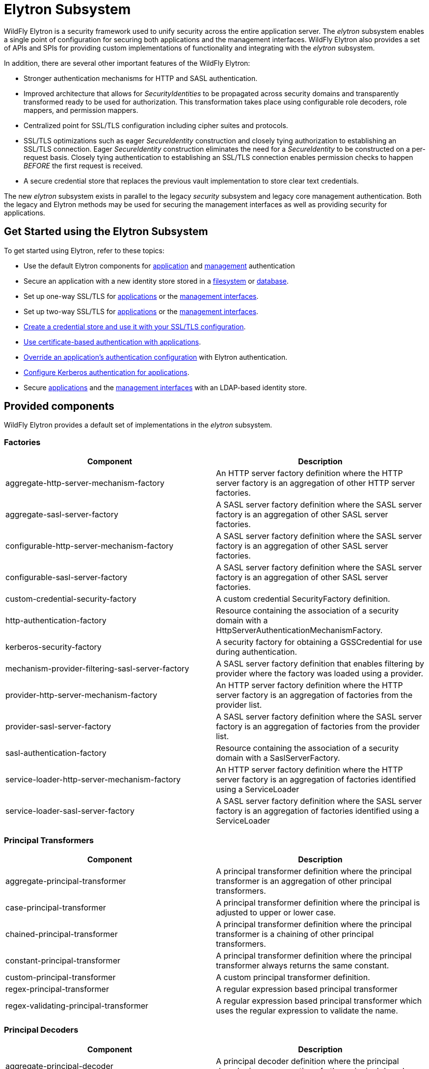 [[Elytron_Subsystem]]
= Elytron Subsystem

ifdef::env-github[]
:tip-caption: :bulb:
:note-caption: :information_source:
:important-caption: :heavy_exclamation_mark:
:caution-caption: :fire:
:warning-caption: :warning:
endif::[]

WildFly Elytron is a security framework used to unify security across
the entire application server. The _elytron_ subsystem enables a single
point of configuration for securing both applications and the management
interfaces. WildFly Elytron also provides a set of APIs and SPIs for
providing custom implementations of functionality and integrating with
the _elytron_ subsystem.

In addition, there are several other important features of the WildFly
Elytron:

* Stronger authentication mechanisms for HTTP and SASL authentication.
* Improved architecture that allows for _SecurityIdentities_ to be
propagated across security domains and transparently transformed ready
to be used for authorization. This transformation takes place using
configurable role decoders, role mappers, and permission mappers.
* Centralized point for SSL/TLS configuration including cipher suites
and protocols.
* SSL/TLS optimizations such as eager _SecureIdentity_ construction and
closely tying authorization to establishing an SSL/TLS connection. Eager
_SecureIdentity_ construction eliminates the need for a _SecureIdentity_
to be constructed on a per-request basis. Closely tying authentication
to establishing an SSL/TLS connection enables permission checks to
happen _BEFORE_ the first request is received.
* A secure credential store that replaces the previous vault
implementation to store clear text credentials.

The new _elytron_ subsystem exists in parallel to the legacy _security_
subsystem and legacy core management authentication. Both the legacy and
Elytron methods may be used for securing the management interfaces as
well as providing security for applications.

[[get-started-using-the-elytron-subsystem]]
== Get Started using the Elytron Subsystem

To get started using Elytron, refer to these topics:

* Use the default Elytron components for
<<default-application-authentication-configuration,application>>
and
<<default-management-authentication-configuration,management>>
authentication
* Secure an application with a new identity store stored in a
<<configure-authentication-with-a-filesystem-based-identity-store,filesystem>>
or
<<configure-authentication-with-a-database-identity-store,database>>.
* Set up one-way SSL/TLS for
<<enable-one-way-ssltls-for-applications,applications>>
or the
<<enable-one-way-ssltls-for-the-management-interfaces,management interfaces>>.
* Set up two-way SSL/TLS for
<<enable-two-way-ssltls-in-wildfly-for-applications,applications>>
or the
<<enable-two-way-ssltls-for-the-management-interfaces,management interfaces>>.
* <<create-and-use-a-credential-store,Create a credential store and use it with your SSL/TLS configuration>>.
* <<configure-authentication-with-certificates,Use certificate-based authentication with applications>>.
* <<override-an-applications-authentication-configuration,Override an application's authentication configuration>>
with Elytron authentication.
* <<configure-authentication-with-a-kerberos-based-identity-store, Configure Kerberos authentication for applications>>.
* Secure
<<configure-authentication-with-an-ldap-based-identity-store,applications>>
and the
<<secure-the-management-interfaces-with-a-new-identity-store,management interfaces>> with an LDAP-based identity store.

[[provided-components]]
== Provided components

WildFly Elytron provides a default set of implementations in the
_elytron_ subsystem.

[[factories]]
=== Factories

[cols=",",options="header"]
|=======================================================================
|Component |Description

|aggregate-http-server-mechanism-factory |An HTTP server factory
definition where the HTTP server factory is an aggregation of other HTTP
server factories.

|aggregate-sasl-server-factory |A SASL server factory definition where
the SASL server factory is an aggregation of other SASL server
factories.

|configurable-http-server-mechanism-factory |A SASL server factory
definition where the SASL server factory is an aggregation of other SASL
server factories.

|configurable-sasl-server-factory |A SASL server factory definition
where the SASL server factory is an aggregation of other SASL server
factories.

|custom-credential-security-factory |A custom credential SecurityFactory
definition.

|http-authentication-factory |Resource containing the association of a
security domain with a HttpServerAuthenticationMechanismFactory.

|kerberos-security-factory |A security factory for obtaining a
GSSCredential for use during authentication.

|mechanism-provider-filtering-sasl-server-factory |A SASL server factory
definition that enables filtering by provider where the factory was
loaded using a provider.

|provider-http-server-mechanism-factory |An HTTP server factory
definition where the HTTP server factory is an aggregation of factories
from the provider list.

|provider-sasl-server-factory |A SASL server factory definition where
the SASL server factory is an aggregation of factories from the provider
list.

|sasl-authentication-factory |Resource containing the association of a
security domain with a SaslServerFactory.

|service-loader-http-server-mechanism-factory |An HTTP server factory
definition where the HTTP server factory is an aggregation of factories
identified using a ServiceLoader

|service-loader-sasl-server-factory |A SASL server factory definition
where the SASL server factory is an aggregation of factories identified
using a ServiceLoader
|=======================================================================

[[principal-transformers]]
=== Principal Transformers

[cols=",",options="header"]
|=======================================================================
|Component |Description

|aggregate-principal-transformer |A principal transformer definition
where the principal transformer is an aggregation of other principal
transformers.

|case-principal-transformer |A principal transformer definition where
the principal is adjusted to upper or lower case.

|chained-principal-transformer |A principal transformer definition where
the principal transformer is a chaining of other principal transformers.

|constant-principal-transformer |A principal transformer definition
where the principal transformer always returns the same constant.

|custom-principal-transformer |A custom principal transformer
definition.

|regex-principal-transformer |A regular expression based principal
transformer

|regex-validating-principal-transformer |A regular expression based
principal transformer which uses the regular expression to validate the
name.
|=======================================================================

[[principal-decoders]]
=== Principal Decoders

[cols=",",options="header"]
|=======================================================================
|Component |Description

|aggregate-principal-decoder |A principal decoder definition where the
principal decoder is an aggregation of other principal decoders.

|concatenating-principal-decoder |A principal decoder definition where
the principal decoder is a concatenation of other principal decoders.

|constant-principal-decoder |Definition of a principal decoder that
always returns the same constant.

|custom-principal-decoder |Definition of a custom principal decoder.

|x500-attribute-principal-decoder |Definition of a X500 attribute based
principal decoder.
|=======================================================================

[[evidence-decoders]]
=== Evidence Decoders

[cols=",",options="header"]
|=======================================================================
|Component |Description

|x509-subject-alt-name-evidence-decoder |An evidence decoder that derives the
principal associated with a certificate chain from an X.509 subject alternative
name from the first certificate in the given chain.

|x500-subject-evidence-decoder |An evidence decoder that derives the principal
associated with a certificate chain from the subject from the first certificate
in the given chain.

|custom-evidence-decoder |Definition of a custom evidence decoder.

|aggregate-evidence-decoder |An evidence decoder that is an aggregation of other
evidence decoders. Given evidence, these evidence decoders will be attempted in
order until one returns a non-null principal or until there are no more evidence
decoders left to try.
|=======================================================================

[[realm-mappers]]
=== Realm Mappers

[cols=",",options="header"]
|=======================================================================
|Component |Description

|constant-realm-mapper |Definition of a constant realm mapper that
always returns the same value.

|custom-realm-mapper |Definition of a custom realm mapper

|mapped-regex-realm-mapper |Definition of a realm mapper implementation
that first uses a regular expression to extract the realm name, this is
then converted using the configured mapping of realm names.

|simple-regex-realm-mapper |Definition of a simple realm mapper that
attempts to extract the realm name using the capture group from the
regular expression, if that does not provide a match then the delegate
realm mapper is used instead.
|=======================================================================

[[realms]]
=== Realms

[cols=",",options="header"]
|=======================================================================
|Component |Description

|<<aggregate-security-realm, aggregate-realm>> |A realm definition that is an aggregation of two
or more realms, one for the authentication steps and one or more for loading the
identity for the authorization steps and aggregating the resulting attributes.

|caching-realm |A realm definition that enables caching to another
security realm. Caching strategy is Least Recently Used where least
accessed entries are discarded when maximum number of entries is
reached. When credentials are updated externally, the user's obsolete credential will be removed when the user authenticates with the updated credential.

|custom-modifiable-realm |Custom realm configured as being modifiable
will be expected to implement the ModifiableSecurityRealm interface. By
configuring a realm as being modifiable management operations will be
made available to manipulate the realm.

|custom-realm |A custom realm definitions can implement either the s
SecurityRealm interface or the ModifiableSecurityRealm interface.
Regardless of which interface is implemented management operations will
not be exposed to manage the realm. However other services that depend
on the realm will still be able to perform a type check and cast to gain
access to the modification API.

|<<distributed-security-realm, distributed-realm>> |A security realm definition for authentication and authorization identities distributed between multiple security realms.

|<<failover-security-realm, failover-realm>> |A realm definition that is an aggregation of two realms, one for default behaviour and
second for cases when first realm is unavailable.

|<<filesystem-security-realm, filesystem-realm>> |A simple security realm definition backed by the
filesystem.

|identity-realm |A security realm definition where identities are
represented in the management model.

|<<jaas-security-realm, jaas-realm>> |A security realm definition that uses JAAS configuration file to initialize LoginContext that is used to obtain identities.

|<<jdbc-security-realm, jdbc-realm>> |A security realm definition backed by database using JDBC.

|key-store-realm |A security realm definition backed by a keystore.

|ldap-realm |A security realm definition backed by LDAP.

|properties-realm |A security realm definition backed by properties
files.

|token-realm |A security realm definition capable of validating and
extracting identities from security tokens.
|=======================================================================

[[permission-mappers]]
=== Permission Mappers

[cols=",",options="header"]
|=======================================================================
|Component |Description

|custom-permission-mapper |Definition of a custom permission mapper.

|logical-permission-mapper |Definition of a logical permission mapper.

|simple-permission-mapper |Definition of a simple configured permission
mapper.

|constant-permission-mapper |Definition of a permission mapper that
always returns the same constant.
|=======================================================================

[[role-decoders]]
=== Role Decoders

[cols=",",options="header"]
|=======================================================================
|Component |Description

|custom-role-decoder |Definition of a custom RoleDecoder

|simple-role-decoder |Definition of a simple RoleDecoder that takes a
single attribute and maps it directly to roles.

|source-address-role-decoder |Definition of a RoleDecoder that maps roles
based on the IP address of the remote client.

|aggregate-role-decoder |A role decoder that is an aggregation of other
role decoders. An aggregate role decoder combines the roles obtained using
each role decoder.
|=======================================================================

[[role-mappers]]
=== Role Mappers

[cols=",",options="header"]
|=======================================================================
|Component |Description

|add-prefix-role-mapper |A role mapper definition for a role mapper that
adds a prefix to each provided.

|add-suffix-role-mapper |A role mapper definition for a role mapper that
adds a suffix to each provided.

|constant-role-mapper |A role mapper definition where a constant set of
roles is always returned.

|aggregate-role-mapper |A role mapper definition where the role mapper
is an aggregation of other role mappers.

|logical-role-mapper |A role mapper definition for a role mapper that
performs a logical operation using two referenced role mappers.

|custom-role-mapper |Definition of a custom role mapper

|mapped-role-mapper |A role mapper definition for a role mapper that uses
configured mapping of role names to map role names.

|regex-role-mapper |A role mapper definition for a role mapper that
performs a regex matching and maps matching roles with provided pattern.
Regex can capture groups that replacement pattern can make use of.
|=======================================================================

[[ssl-components]]
=== SSL Components

[cols=",",options="header"]
|=======================================================================
|Component |Description

|client-ssl-context |An SSLContext for use on the client side of a
connection.

|filtering-key-store |A filtering keystore definition, which provides a
keystore by filtering a key-store.

|key-manager |A key manager definition for creating the key manager
list as used to create an SSL context.

|key-store |A keystore definition.

|ldap-key-store |An LDAP keystore definition, which loads a keystore
from an LDAP server.

|server-ssl-context |An SSL context for use on the server side of a
connection.

|trust-manager |A trust manager definition for creating the
TrustManager list as used to create an SSL context.

|certificate-authority-account |A certificate authority account which can
be used to obtain and revoke signed certificates.
|=======================================================================

[[other]]
=== Other

[cols=",",options="header"]
|=======================================================================
|Component |Description

|aggregate-providers |An aggregation of two or more Provider[]
resources.

|authentication-configuration |An individual authentication
configuration definition, which is used by clients deployed to WildFly
and other resources for authenticating when making a remote connection.

|authentication-context |An individual authentication context
definition, which is used to supply an ssl-context and
authentication-configuration when clients deployed to WildFly and other
resources make a remoting connection.

|credential-store |Credential store to keep alias for sensitive
information such as passwords for external services.

|dir-context |The configuration to connect to a directory (LDAP) server.

|provider-loader |A definition for a provider loader.

|security-domain |A security domain definition.

|security-property |A definition of a security property to be set.
|=======================================================================

[[out-of-the-box-configuration]]
== Out of the Box Configuration

WildFly provides a set of components configured by default. While these
components are ready to use, the legacy _security_ subsystem and legacy
core management authentication is still used by default. To configure
WildFly to use the these configured components as well as create new
ones, see the <<Using_the_Elytron_Subsystem,Using the Elytron
Subsystem>> section.

[cols=",",options="header"]
|=======================================================================
|Default Component |Description

|ApplicationDomain |The ApplicationDomain security domain uses
ApplicationRealm and groups-to-roles for authentication. It also uses
default-permission-mapper to assign the login permission.

|ManagementDomain |The ManagementDomain security domain uses two
security realms for authentication: ManagementRealm with groups-to-roles
and local with super-user-mapper. It also uses default-permission-mapper
to assign the login permission.

|local (security realm) |The local security realm does no authentication
and sets the identity of principals to $local

|ApplicationRealm |The ApplicationRealm security realm is a properties
realm that authenticates principals using application-users.properties
and assigns roles using application-roles.properties. These files are
located under jboss.server.config.dir, which by default, maps to
EAP_HOME/standalone/configuration. They are also the same files used by
the legacy security default configuration.

|ManagementRealm |The ManagementRealm security realm is a properties
realm that authenticates principals using mgmt-users.properties and
assigns roles using mgmt-groups.properties. These files are located
under jboss.server.config.dir, which by default, maps to
EAP_HOME/standalone/configuration. They are also the same files used by
the legacy security default configuration.

|default-permission-mapper |The default-permission-mapper mapper is a
simple permission mapper that uses the default-permissions permission set
to assign the full set of permissions that an identity would require to
access any services on the server. For example, the default-permission-mapper
mapper uses org.wildfly.extension.batch.jberet.deployment.BatchPermission
specified by the default-permissions permission set to assign permission for
batch jobs. The batch permissions are start, stop, restart, abandon, and read
which aligns with jakarta.batch.operations.JobOperator. The default-permission-mapper
mapper also uses org.wildfly.security.auth.permission.LoginPermission specified
by the the login-permission permission set to assign the login permission.

|local (mapper) |The local mapper is a constant role mapper that maps to
the local security realm. This is used to map authentication to the
local security realm.

|groups-to-roles |The groups-to-roles mapper is a simple-role-decoder
that will decode the groups information of a principal and use it for
the role information.

|super-user-mapper |The super-user-mapper mapper is a constant role
mapper that maps the SuperUser role to a principal.

|management-http-authentication |The management-http-authentication
http-authentication-factory can be used for doing authentication over
http. It uses the global provider-http-server-mechanism-factory to
filter authentication mechanism and uses ManagementDomain for
authenticating principals. It accepts the DIGEST authentication
mechanisms and exposes it as ManagementRealm to applications.

|global (provider-http-server-mechanism-factory) |This is the HTTP
server factory mechanism definition used to list the provided
authentication mechanisms when creating an http authentication factory.

|management-sasl-authentication |The management-sasl-authentication
sasl-authentication-factory can be used for authentication using SASL.
It uses the configured sasl-server-factory to filter authentication
mechanisms, which also uses the global provider-sasl-server-factory to
filter by provider names. management-sasl-authentication uses the
ManagementDomain security domain for authentication of principals. It
also maps authentication using JBOSS-LOCAL-USER mechanisms using the
local realm mapper and authentication using DIGEST-MD5 to
ManagementRealm.

|application-sasl-authentication |The application-sasl-authentication
sasl-authentication-factory can be used for authentication using SASL.
It uses the configured sasl-server-factory to filter authentication
mechanisms, which also uses the global provider-sasl-server-factory to
filter by provider names. application-sasl-authentication uses the
ApplicationDomain security domain for authentication of principals.

|global (provider-sasl-server-factory) |This is the SASL server factory
definition used to create SASL authentication factories.

|elytron (mechanism-provider-filtering-sasl-server-factor) |This is used
to filter which sasl-authentication-factory is used based on the
provider. In this case, elytron will match on the WildFlyElytron
provider name.

|configured (configurable-sasl-server-factory) |This is used to filter
sasl-authentication-factory is used based on the mechanism name. In this
case, configured will match on JBOSS-LOCAL-USER and DIGEST-MD5. It also
sets the wildfly.sasl.local-user.default-user to $local.

|applicationSSC| The `applicationSSC` server SSL context can be used
to automatically generate a self-signed certificate the first time
the HTTPS interface is accessed. This server SSL context should only
be used for testing purposes. It should never be used in a production
environment.

|combined-providers |Is an aggregate provider that aggregates the elytron
and openssl provider loaders.

|elytron |A provider loader

|openssl |A provider loader
|=======================================================================

*Default WildFly Configuration*

[source,json,options="nowrap"]
----
/subsystem=elytron:read-resource(recursive=true)
{
    "outcome" => "success",
    "result" => {
        "default-authentication-context" => undefined,
        "disallowed-providers" => ["OracleUcrypto"],
        "final-providers" => "combined-providers",
        "initial-providers" => undefined,
        "security-properties" => undefined,
        "add-prefix-role-mapper" => undefined,
        "add-suffix-role-mapper" => undefined,
        "aggregate-evidence-decoder" => undefined,
        "aggregate-http-server-mechanism-factory" => undefined,
        "aggregate-principal-decoder" => undefined,
        "aggregate-principal-transformer" => undefined,
        "aggregate-providers" => {"combined-providers" => {"providers" => [
            "elytron",
            "openssl"
        ]}},
        "aggregate-realm" => undefined,
        "aggregate-role-decoder" => undefined,
        "aggregate-role-mapper" => undefined,
        "aggregate-sasl-server-factory" => undefined,
        "aggregate-security-event-listener" => undefined,
        "authentication-configuration" => undefined,
        "authentication-context" => undefined,
        "caching-realm" => undefined,
        "case-principal-transformer" => undefined,
        "certificate-authority-account" => undefined,
        "chained-principal-transformer" => undefined,
        "client-ssl-context" => undefined,
        "concatenating-principal-decoder" => undefined,
        "configurable-http-server-mechanism-factory" => undefined,
        "configurable-sasl-server-factory" => {"configured" => {
            "filters" => undefined,
            "properties" => {"wildfly.sasl.local-user.default-user" => "$local"},
            "protocol" => undefined,
            "sasl-server-factory" => "elytron",
            "server-name" => undefined
        }},
        "constant-permission-mapper" => undefined,
        "constant-principal-decoder" => undefined,
        "constant-principal-transformer" => undefined,
        "constant-realm-mapper" => {"local" => {"realm-name" => "local"}},
        "constant-role-mapper" => {"super-user-mapper" => {"roles" => ["SuperUser"]}},
        "credential-store" => undefined,
        "custom-credential-security-factory" => undefined,
        "custom-evidence-decoder" => undefined,
        "custom-modifiable-realm" => undefined,
        "custom-permission-mapper" => undefined,
        "custom-principal-decoder" => undefined,
        "custom-principal-transformer" => undefined,
        "custom-realm" => undefined,
        "custom-realm-mapper" => undefined,
        "custom-role-decoder" => undefined,
        "custom-role-mapper" => undefined,
        "custom-security-event-listener" => undefined,
        "dir-context" => undefined,
        "file-audit-log" => {"local-audit" => {
            "format" => "JSON",
            "path" => "audit.log",
            "relative-to" => "jboss.server.log.dir",
            "synchronized" => true
        }},
        "filesystem-realm" => undefined,
        "filtering-key-store" => undefined,
        "http-authentication-factory" => {
            "management-http-authentication" => {
                "http-server-mechanism-factory" => "global",
                "mechanism-configurations" => [{
                    "mechanism-name" => "DIGEST",
                    "mechanism-realm-configurations" => [{"realm-name" => "ManagementRealm"}]
                }],
                "security-domain" => "ManagementDomain"
            }
        },
        "identity-realm" => {"local" => {
            "attribute-name" => undefined,
            "attribute-values" => undefined,
            "identity" => "$local"
        }},
        "jdbc-realm" => undefined,
        "kerberos-security-factory" => undefined,
        "key-manager" => {
            "applicationKM" => {
                "algorithm" => undefined,
                "alias-filter" => undefined,
                "credential-reference" => {"clear-text" => "password"},
                "generate-self-signed-certificate-host" => "localhost",
                "key-store" => "applicationKS",
                "provider-name" => undefined,
                "providers" => undefined
            }
        }
        "key-store" => {
            "applicationKS" => {
                "alias-filter" => undefined,
                "credential-reference" => {"clear-text" => "password"},
                "path" => "application.keystore",
                "relative-to" => "jboss.server.config.dir",
                "required" => false,
                "provider-name" => undefined,
                "providers" => undefined,
                "type" => "JKS"
            }
        },
        "key-store-realm" => undefined,
        "ldap-key-store" => undefined,
        "ldap-realm" => undefined,
        "logical-permission-mapper" => undefined,
        "logical-role-mapper" => undefined,
        "mapped-regex-realm-mapper" => undefined,
        "mapped-role-mapper" => undefined,
        "mechanism-provider-filtering-sasl-server-factory" => {"elytron" => {
            "enabling" => true,
            "filters" => [{"provider-name" => "WildFlyElytron"}],
            "sasl-server-factory" => "global"
        }},
        "periodic-rotating-file-audit-log" => undefined,
        "permission-set" => {
            "login-permission" => {"permissions" => [{"class-name" => "org.wildfly.security.auth.permission.LoginPermission"}]},
            "default-permissions" => {"permissions" => [
                {
                    "class-name" => "org.wildfly.extension.batch.jberet.deployment.BatchPermission",
                    "module" => "org.wildfly.extension.batch.jberet",
                    "target-name" => "*"
                },
                {
                    "class-name" => "org.wildfly.transaction.client.RemoteTransactionPermission",
                    "module" => "org.wildfly.transaction.client"
                },
                {
                    "class-name" => "org.jboss.ejb.client.RemoteEJBPermission",
                    "module" => "org.jboss.ejb-client"
                }
            ]}
        },
        "policy" => undefined,
        "properties-realm" => {
            "ApplicationRealm" => {
                "groups-attribute" => "groups",
                "groups-properties" => {
                    "path" => "application-roles.properties",
                    "relative-to" => "jboss.server.config.dir"
                },
                "users-properties" => {
                    "path" => "application-users.properties",
                    "relative-to" => "jboss.server.config.dir",
                    "digest-realm-name" => "ApplicationRealm"
                }
            },
            "ManagementRealm" => {
                "groups-attribute" => "groups",
                "groups-properties" => {
                    "path" => "mgmt-groups.properties",
                    "relative-to" => "jboss.server.config.dir"
                },
                "users-properties" => {
                    "path" => "mgmt-users.properties",
                    "relative-to" => "jboss.server.config.dir",
                    "digest-realm-name" => "ManagementRealm"
                }
            }
        },
        "provider-http-server-mechanism-factory" => {"global" => {"providers" => undefined}},
        "provider-loader" => {
            "elytron" => {
                "argument" => undefined,
                "class-names" => undefined,
                "configuration" => undefined,
                "module" => "org.wildfly.security.elytron",
                "path" => undefined,
                "relative-to" => undefined
            },
            "openssl" => {
                "argument" => undefined,
                "class-names" => undefined,
                "configuration" => undefined,
                "module" => "org.wildfly.openssl",
                "path" => undefined,
                "relative-to" => undefined
            }
        },
        "provider-sasl-server-factory" => {"global" => {"providers" => undefined}},
        "regex-role-mapper" => undefined,
        "regex-principal-transformer" => undefined,
        "regex-validating-principal-transformer" => undefined,
        "sasl-authentication-factory" => {
            "application-sasl-authentication" => {
                "mechanism-configurations" => [
                    {
                        "mechanism-name" => "JBOSS-LOCAL-USER",
                        "realm-mapper" => "local"
                    },
                    {
                        "mechanism-name" => "DIGEST-MD5",
                        "mechanism-realm-configurations" => [{"realm-name" => "ApplicationRealm"}]
                    }
                ],
                "sasl-server-factory" => "configured",
                "security-domain" => "ApplicationDomain"
            },
            "management-sasl-authentication" => {
                "mechanism-configurations" => [
                    {
                        "mechanism-name" => "JBOSS-LOCAL-USER",
                        "realm-mapper" => "local"
                    },
                    {
                        "mechanism-name" => "DIGEST-MD5",
                        "mechanism-realm-configurations" => [{"realm-name" => "ManagementRealm"}]
                    }
                ],
                "sasl-server-factory" => "configured",
                "security-domain" => "ManagementDomain"
            }
        },
        "security-domain" => {
            "ApplicationDomain" => {
                "default-realm" => "ApplicationRealm",
                "outflow-anonymous" => false,
                "outflow-security-domains" => undefined,
                "permission-mapper" => "default-permission-mapper",
                "post-realm-principal-transformer" => undefined,
                "pre-realm-principal-transformer" => undefined,
                "principal-decoder" => undefined,
                "realm-mapper" => undefined,
                "realms" => [
                    {
                        "realm" => "ApplicationRealm",
                        "role-decoder" => "groups-to-roles"
                    },
                    {"realm" => "local"}
                ],
                "role-mapper" => undefined,
                "security-event-listener" => undefined,
                "trusted-security-domains" => undefined
            },
            "ManagementDomain" => {
                "default-realm" => "ManagementRealm",
                "outflow-anonymous" => false,
                "outflow-security-domains" => undefined,
                "permission-mapper" => "default-permission-mapper",
                "post-realm-principal-transformer" => undefined,
                "pre-realm-principal-transformer" => undefined,
                "principal-decoder" => undefined,
                "realm-mapper" => undefined,
                "realms" => [
                    {
                        "realm" => "ManagementRealm",
                        "role-decoder" => "groups-to-roles"
                    },
                    {
                        "realm" => "local",
                        "role-mapper" => "super-user-mapper"
                    }
                ],
                "role-mapper" => undefined,
                "security-event-listener" => undefined,
                "trusted-security-domains" => undefined
            }
        },
        "server-ssl-context" => {
            "applicationSSC" => {
                "authentication-optional" => false,
                "cipher-suite-filter" => "DEFAULT",
                "cipher-suite-names" => undefined,
                "final-principal-transformer" => undefined,
                "key-manager" => "applicationKM",
                "maximum-session-cache-size" => -1,
                "need-client-auth" => false,
                "post-realm-principal-transformer" => undefined,
                "pre-realm-principal-transformer" => undefined,
                "protocols" => undefined,
                "provider-name" => undefined,
                "providers" => undefined,
                "realm-mapper" => undefined,
                "security-domain" => undefined,
                "session-timeout" => -1,
                "trust-manager" => undefined,
                "use-cipher-suites-order" => true,
                "want-client-auth" => false,
                "wrap" => false,
                "ssl-session" => undefined
            }
        },
        "service-loader-http-server-mechanism-factory" => undefined,
        "service-loader-sasl-server-factory" => undefined,
        "simple-permission-mapper" => {"default-permission-mapper" => {
            "mapping-mode" => "first",
            "permission-mappings" => [
                {
                    "principals" => ["anonymous"],
                    "permission-sets" => [{"permission-set" => "default-permissions"}]
                },
                {
                    "match-all" => true,
                    "permission-sets" => [
                        {"permission-set" => "login-permission"},
                        {"permission-set" => "default-permissions"}
                    ]
                }
            ]
        }},
        "simple-regex-realm-mapper" => undefined,
        "simple-role-decoder" => {"groups-to-roles" => {"attribute" => "groups"}},
        "size-rotating-file-audit-log" => undefined,
        "source-address-role-decoder" => undefined,
        "syslog-audit-log" => undefined,
        "token-realm" => undefined,
        "trust-manager" => undefined,
        "x500-attribute-principal-decoder" => undefined,
        "x500-subject-evidence-decoder" => undefined,
        "x509-subject-alt-name-evidence-decoder" => undefined
    }
}
----

[[default-application-authentication-configuration]]
== Default Application Authentication Configuration

By default, applications are secured using legacy security domains.
Applications must specify a security domain in their _web.xml_ as well
as the authentication method. If no security domain is specified by the
application, WildFly will use the provided _other_ legacy security
domain.

[[update-wildfly-to-use-the-default-elytron-components-for-application-authentication]]
=== Update WildFly to Use the Default Elytron Components for Application
Authentication

[source,options="nowrap"]
----
/subsystem=undertow/application-security-domain=exampleApplicationDomain:add(http-authentication-factory=example-http-auth)
----
For more information on configuring an http-authentication-factory, see <<configure-an-http-authentication-factory, configure an http-authentication-factory>>

SSL/TLS

Undertow can be configured to make use of the `applicationSSC` server SSL context for *testing purposes*,
as shown below:

[source,bash]
----
batch
/subsystem=undertow/server=default-server/https-listener=https:undefine-attribute(name=security-realm)
/subsystem=undertow/server=default-server/https-listener=https:write-attribute(name=ssl-context,value=applicationSSC)
run-batch
reload
----

The `applicationSSC` server SSL context references the `applicationKM` key manager:

[source,options="nowrap"]
----
/subsystem=elytron/key-manager=applicationKM:read-resource()
{
    "outcome" => "success",
    "result" => {
        "algorithm" => undefined,
        "alias-filter" => undefined,
        "credential-reference" => {"clear-text" => "password"},
        "generate-self-signed-certificate-host" => "localhost",
        "key-store" => "applicationKS",
        "provider-name" => undefined,
        "providers" => undefined
    }
}
----

When the `applicationSSC` server SSL context is used by Undertow, a self-signed certificate will automatically
be generated the first time the HTTPS interface is accessed if the file that backs the `applicationKS` key store
doesn't exist. This self-signed certificate will then be persisted to the file that backs the `applicationKS` key
store. The `generate-self-signed-certificate-host` value, `localhost`, will be used as the Common Name (CN) value
in the generated self-signed certificate. The following messages will appear in the server log file:

[source]
----
13:21:39,197 WARN  [org.wildfly.extension.elytron] (MSC service thread 1-6) WFLYELY01083: KeyStore /wildfly/standalone/configuration/application.keystore not found, it will be auto generated on first use with a self-signed certificate for host localhost
...
13:39:57,152 WARN  [org.wildfly.extension.elytron] (default task-1) WFLYELY01084: Generated self-signed certificate at /wildfly/dist/target/wildfly-21.0.0.Beta1-SNAPSHOT/standalone/configuration/application.keystore. Please note that self-signed certificates are not secure and should only be used for testing purposes. Do not use this self-signed certificate in production.
SHA-1 fingerprint of the generated key is fc:16:cf:bf:de:3a:6d:d6:fe:ec:f9:cd:9d:22:c9:3d:43:d7:e3:57
SHA-256 fingerprint of the generated key is 38:69:00:4e:39:e2:40:e2:ef:b6:95:58:c6:ba:d0:0f:56:c5:7c:5d:fc:d5:c3:b9:b0:94:80:9c:f5:45:9d:40
----

*NOTE* To disable the automatic self-signed certificate generation, undefine the `generate-self-signed-certificate-host`
attribute on the `applicationKM` key manager.

*WARNING* This self-signed certificate is only intended to be used for testing purposes. This self-signed certificate
should never be used in a production environment. For more information on configuring an `ssl-context`,
see <<configuring-a-server-sslcontext, Configuring a server SSLContext>>. For more information on how to
easily obtain a signed certificate using the WildFly CLI, see <<obtain-certificate, Obtain a signed certificate from Let's Encrypt>>.

[[default-elytron-application-domain-configuration]]
=== Default Elytron ApplicationDomain Configuration

The http-authentication-factory can be configured to use the _ApplicationDomain_
security domain.
[source,options="nowrap"]
----
/subsystem=elytron/security-domain=ApplicationDomain:read-resource()
{
    "outcome" => "success",
    "result" => {
        "default-realm" => "ApplicationRealm",
        "permission-mapper" => "default-permission-mapper",
        "post-realm-principal-transformer" => undefined,
        "pre-realm-principal-transformer" => undefined,
        "principal-decoder" => undefined,
        "realm-mapper" => undefined,
        "realms" => [{
            "realm" => "ApplicationRealm",
            "role-decoder" => "groups-to-roles"
        }],
        "role-mapper" => undefined,
        "trusted-security-domains" => undefined
    }
}
----
The _ApplicationDomain_ security domain is backed by the
_ApplicationRealm_ Elytron security realm, which is a properties-based
realm.
[source,options="nowrap"]
----
/subsystem=elytron/properties-realm=ApplicationRealm:read-resource()
{
    "outcome" => "success",
    "result" => {
        "groups-attribute" => "groups",
        "groups-properties" => {
            "path" => "application-roles.properties",
            "relative-to" => "jboss.server.config.dir"
        },
        "users-properties" => {
            "path" => "application-users.properties",
            "relative-to" => "jboss.server.config.dir",
            "digest-realm-name" => "ApplicationRealm"
        }
    }
}
----

[[default-management-authentication-configuration]]
== Default Management Authentication Configuration

By default, the WildFly management interfaces are secured using WildFly
Elytron capabilities.

[[default-elytron-management-http-authentication-configuration]]
=== Default Elytron Management HTTP Authentication Configuration

When you access the management interface over HTTP, for example when
using the web-based management console, WildFly will use the
_management-http-authentication_ http-authentication-factory.

[source,options="nowrap"]
----
/subsystem=elytron/http-authentication-factory=management-http-authentication:read-resource()
{
    "outcome" => "success",
    "result" => {
        "http-server-mechanism-factory" => "global",
        "mechanism-configurations" => [{
            "mechanism-name" => "DIGEST",
            "mechanism-realm-configurations" => [{"realm-name" => "ManagementRealm"}]
        }],
        "security-domain" => "ManagementDomain"
    }
}
----

The _management-http-authentication_ http-authentication-factory, is
configured to use the _ManagementDomain_ security domain.

[source,options="nowrap"]
----
/subsystem=elytron/security-domain=ManagementDomain:read-resource()
{
    "outcome" => "success",
    "result" => {
        "default-realm" => "ManagementRealm",
        "outflow-anonymous" => false,
        "outflow-security-domains" => undefined,
        "permission-mapper" => "default-permission-mapper",
        "post-realm-principal-transformer" => undefined,
        "pre-realm-principal-transformer" => undefined,
        "principal-decoder" => undefined,
        "realm-mapper" => undefined,
        "realms" => [
            {
                "realm" => "ManagementRealm",
                "role-decoder" => "groups-to-roles"
            },
            {
                "realm" => "local",
                "role-mapper" => "super-user-mapper"
            }
        ],
        "role-mapper" => undefined,
        "security-event-listener" => undefined,
        "trusted-security-domains" => undefined
    }
}
----

The _ManagementDomain_ security domain is backed by the
_ManagementRealm_ Elytron security realm, which is a properties-based
realm.

[source,options="nowrap"]
----
/subsystem=elytron/properties-realm=ManagementRealm:read-resource()
{
    "outcome" => "success",
    "result" => {
        "groups-attribute" => "groups",
        "groups-properties" => {
            "path" => "mgmt-groups.properties",
            "relative-to" => "jboss.server.config.dir"
        },
        "plain-text" => false,
        "users-properties" => {
            "path" => "mgmt-users.properties",
            "relative-to" => "jboss.server.config.dir",
            "digest-realm-name" => "ManagementRealm"
        }
    }
}
----

[[default-elytron-management-cli-authentication]]
=== Default Elytron Management CLI Authentication

By default, the management CLI ( _jboss-cli.sh_) is configured to
connect over _remote+http_.

*Default jboss-cli.xml*

[source,xml,options="nowrap"]
----
<jboss-cli xmlns="urn:jboss:cli:3.3">
 
    <default-protocol use-legacy-override="true">remote+http</default-protocol>
 
    <!-- The default controller to connect to when 'connect' command is executed w/o arguments -->
    <default-controller>
        <protocol>remote+http</protocol>
        <host>localhost</host>
        <port>9990</port>
    </default-controller>
----

This will establish a connection over HTTP and use HTTP upgrade to
change the communication protocol to _native_. The HTTP upgrade
connection is secured in the _http-upgrade_ section of the
_http-interface_ using a _sasl-authentication-factory_.

*Example Configuration with Default Components*

[source,json,options="nowrap"]
----
/core-service=management/management-interface=http-interface:read-resource()
{
    "outcome" => "success",
    "result" => {
        "allowed-origins" => undefined,
        "console-enabled" => true,
        "http-authentication-factory" => "management-http-authentication",
        "http-upgrade" => {
            "enabled" => true,
            "sasl-authentication-factory" => "management-sasl-authentication"
        },
        "http-upgrade-enabled" => true,
        "sasl-protocol" => "remote",
        "secure-socket-binding" => undefined,
        "security-realm" => undefined,
        "server-name" => undefined,
        "socket-binding" => "management-http",
        "ssl-context" => undefined
    }
}
----

The default sasl-authentication-factory is
_management-sasl-authentication_.

[source,options="nowrap"]
----
/subsystem=elytron/sasl-authentication-factory=management-sasl-authentication:read-resource()
{
    "outcome" => "success",
    "result" => {
        "mechanism-configurations" => [
            {
                "mechanism-name" => "JBOSS-LOCAL-USER",
                "realm-mapper" => "local"
            },
            {
                "mechanism-name" => "DIGEST-MD5",
                "mechanism-realm-configurations" => [{"realm-name" => "ManagementRealm"}]
            }
        ],
        "sasl-server-factory" => "configured",
        "security-domain" => "ManagementDomain"
    }
}
----

The _management-sasl-authentication_ sasl-authentication-factory
specifies _JBOSS-LOCAL-USER_ and _DIGEST-MD5_ mechanisms.

*JBOSS-LOCAL-USER Realm*

[source,options="nowrap"]
----
/subsystem=elytron/identity-realm=local:read-resource()
{
    "outcome" => "success",
    "result" => {
        "attribute-name" => undefined,
        "attribute-values" => undefined,
        "identity" => "$local"
    }
}
----

The _local_ Elytron security realm is for handling silent authentication
for local users.

The _ManagementRealm_ Elytron security realm is the same realm used in
the _management-http-authentication_ http-authentication-factory.

[[comparing-legacy-approaches-to-elytron-approaches]]
== Comparing Legacy Approaches to Elytron Approaches

[cols=",",options="header"]
|=======================================================================
|Legacy Approach |Elytron Approach

|UsersRoles Login Module |Configure Authentication with a Properties
File-Based Identity Store

|Database Login Module |Configure Authentication with a Database
Identity Store

|Ldap, LdapExtended, AdvancedLdap, AdvancedADLdap Login Modules
|Configure Authentication with an LDAP-Based Identity Store

|Certificate, Certificate Roles Login Module |Configure Authentication
with Certificates

|Kerberos, SPNEGO Login Modules |Configure Authentication with a
Kerberos-Based Identity Store

|Kerberos, SPNEGO Login Modules with Fallback |Configure Authentication
with a Form as a Fallback for Kerberos

|RoleMapping Login Module |Configure Authentication
with a Mapped Role Mapper

|Vault |Create and Use a Credential Store

|Legacy Security Realms |Secure the Management Interfaces with a New
Identity Store, Silent Authentication

|RBAC |Using RBAC with Elytron

|Legacy Security Realms for One-way and Two-way SSL/TLS for Applications
|Enable One-way SSL/TLS for Applications, Enable Two-way SSL/TLS in
WildFly for Applications

|Legacy Security Realms for One-way and Two-way SSL/TLS for Management
Interfaces |Enable One-way for the Management Interfaces Using the
Elytron Subsystem, Enable Two-way SSL/TLS for the Management Interfaces
using the Elytron Subsystem
|=======================================================================
